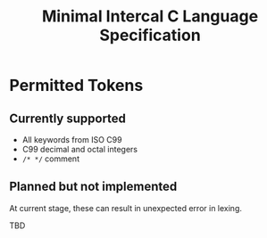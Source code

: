 #+title: Minimal Intercal C Language Specification

* Permitted Tokens

** Currently supported

- All keywords from ISO C99
- C99 decimal and octal integers
- =/* */= comment

** Planned but not implemented

At current stage, these can result in unexpected error
in lexing.

TBD
